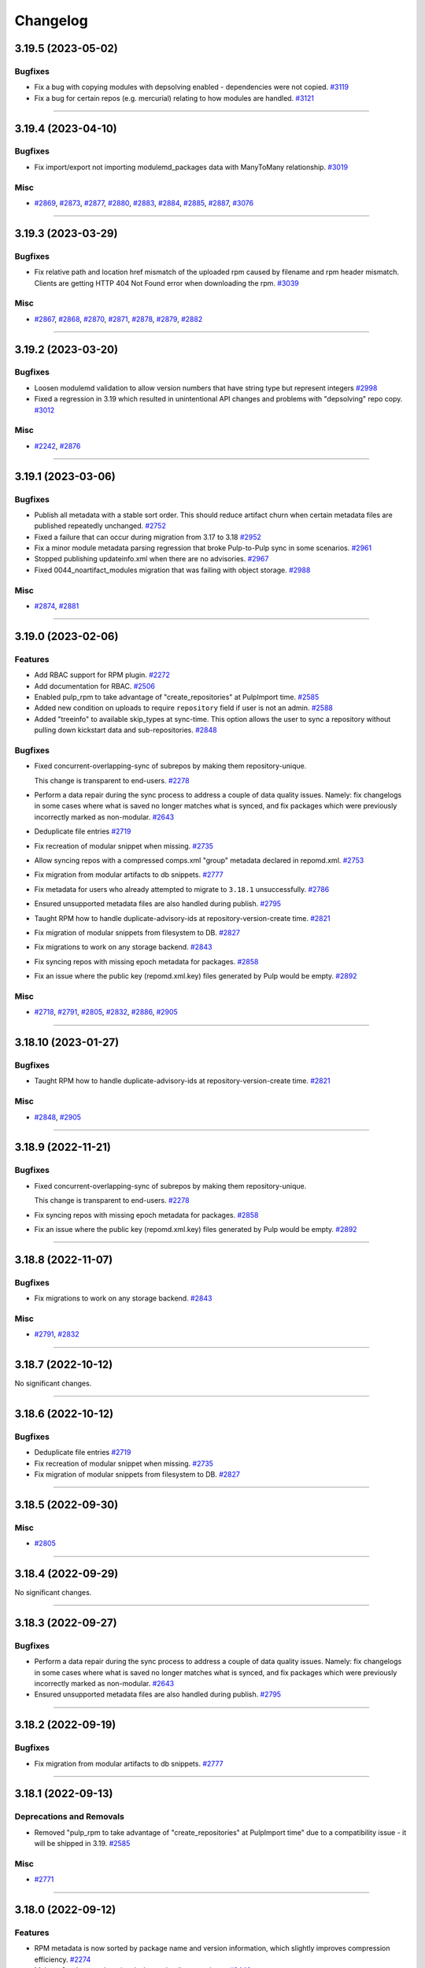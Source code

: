 =========
Changelog
=========

..
    You should *NOT* be adding new change log entries to this file, this
    file is managed by towncrier. You *may* edit previous change logs to
    fix problems like typo corrections or such.
    To add a new change log entry, please see
    https://docs.pulpproject.org/contributing/git.html#changelog-update

    WARNING: Don't drop the next directive!

.. towncrier release notes start

3.19.5 (2023-05-02)
===================


Bugfixes
--------

- Fix a bug with copying modules with depsolving enabled - dependencies were not copied.
  `#3119 <https://github.com/pulp/pulp_rpm/issues/3119>`__
- Fix a bug for certain repos (e.g. mercurial) relating to how modules are handled.
  `#3121 <https://github.com/pulp/pulp_rpm/issues/3121>`__


----


3.19.4 (2023-04-10)
===================


Bugfixes
--------

- Fix import/export not importing modulemd_packages data with ManyToMany relationship.
  `#3019 <https://github.com/pulp/pulp_rpm/issues/3019>`__


Misc
----

- `#2869 <https://github.com/pulp/pulp_rpm/issues/2869>`__, `#2873 <https://github.com/pulp/pulp_rpm/issues/2873>`__, `#2877 <https://github.com/pulp/pulp_rpm/issues/2877>`__, `#2880 <https://github.com/pulp/pulp_rpm/issues/2880>`__, `#2883 <https://github.com/pulp/pulp_rpm/issues/2883>`__, `#2884 <https://github.com/pulp/pulp_rpm/issues/2884>`__, `#2885 <https://github.com/pulp/pulp_rpm/issues/2885>`__, `#2887 <https://github.com/pulp/pulp_rpm/issues/2887>`__, `#3076 <https://github.com/pulp/pulp_rpm/issues/3076>`__


----


3.19.3 (2023-03-29)
===================


Bugfixes
--------

- Fix relative path and location href mismatch of the uploaded rpm caused by filename and rpm header mismatch. Clients are getting HTTP 404 Not Found error when downloading the rpm.
  `#3039 <https://github.com/pulp/pulp_rpm/issues/3039>`__


Misc
----

- `#2867 <https://github.com/pulp/pulp_rpm/issues/2867>`__, `#2868 <https://github.com/pulp/pulp_rpm/issues/2868>`__, `#2870 <https://github.com/pulp/pulp_rpm/issues/2870>`__, `#2871 <https://github.com/pulp/pulp_rpm/issues/2871>`__, `#2878 <https://github.com/pulp/pulp_rpm/issues/2878>`__, `#2879 <https://github.com/pulp/pulp_rpm/issues/2879>`__, `#2882 <https://github.com/pulp/pulp_rpm/issues/2882>`__


----


3.19.2 (2023-03-20)
===================


Bugfixes
--------

- Loosen modulemd validation to allow version numbers that have string type but represent integers
  `#2998 <https://github.com/pulp/pulp_rpm/issues/2998>`__
- Fixed a regression in 3.19 which resulted in unintentional API changes and problems with "depsolving" repo copy.
  `#3012 <https://github.com/pulp/pulp_rpm/issues/3012>`__


Misc
----

- `#2242 <https://github.com/pulp/pulp_rpm/issues/2242>`__, `#2876 <https://github.com/pulp/pulp_rpm/issues/2876>`__


----


3.19.1 (2023-03-06)
===================


Bugfixes
--------

- Publish all metadata with a stable sort order. This should reduce artifact churn when certain metadata files are published repeatedly unchanged.
  `#2752 <https://github.com/pulp/pulp_rpm/issues/2752>`__
- Fixed a failure that can occur during migration from 3.17 to 3.18
  `#2952 <https://github.com/pulp/pulp_rpm/issues/2952>`__
- Fix a minor module metadata parsing regression that broke Pulp-to-Pulp sync in some scenarios.
  `#2961 <https://github.com/pulp/pulp_rpm/issues/2961>`__
- Stopped publishing updateinfo.xml when there are no advisories.
  `#2967 <https://github.com/pulp/pulp_rpm/issues/2967>`__
- Fixed 0044_noartifact_modules migration that was failing with object storage.
  `#2988 <https://github.com/pulp/pulp_rpm/issues/2988>`__


Misc
----

- `#2874 <https://github.com/pulp/pulp_rpm/issues/2874>`__, `#2881 <https://github.com/pulp/pulp_rpm/issues/2881>`__


----


3.19.0 (2023-02-06)
===================


Features
--------

- Add RBAC support for RPM plugin.
  `#2272 <https://github.com/pulp/pulp_rpm/issues/2272>`__
- Add documentation for RBAC.
  `#2506 <https://github.com/pulp/pulp_rpm/issues/2506>`__
- Enabled pulp_rpm to take advantage of "create_repositories" at PulpImport time.
  `#2585 <https://github.com/pulp/pulp_rpm/issues/2585>`__
- Added new condition on uploads to require ``repository`` field if user is not an admin.
  `#2588 <https://github.com/pulp/pulp_rpm/issues/2588>`__
- Added "treeinfo" to available skip_types at sync-time. This option
  allows the user to sync a repository without pulling down
  kickstart data and sub-repositories.
  `#2848 <https://github.com/pulp/pulp_rpm/issues/2848>`__


Bugfixes
--------

- Fixed concurrent-overlapping-sync of subrepos by making them repository-unique.

  This change is transparent to end-users.
  `#2278 <https://github.com/pulp/pulp_rpm/issues/2278>`__
- Perform a data repair during the sync process to address a couple of data quality issues.  Namely: fix changelogs in some cases where what is saved no longer matches what is synced, and fix packages which were previously incorrectly marked as non-modular.
  `#2643 <https://github.com/pulp/pulp_rpm/issues/2643>`__
- Deduplicate file entries
  `#2719 <https://github.com/pulp/pulp_rpm/issues/2719>`__
- Fix recreation of modular snippet when missing.
  `#2735 <https://github.com/pulp/pulp_rpm/issues/2735>`__
- Allow syncing repos with a compressed comps.xml "group" metadata declared in repomd.xml.
  `#2753 <https://github.com/pulp/pulp_rpm/issues/2753>`__
- Fix migration from modular artifacts to db snippets.
  `#2777 <https://github.com/pulp/pulp_rpm/issues/2777>`__
- Fix metadata for users who already attempted to migrate to ``3.18.1`` unsuccessfully.
  `#2786 <https://github.com/pulp/pulp_rpm/issues/2786>`__
- Ensured unsupported metadata files are also handled during publish.
  `#2795 <https://github.com/pulp/pulp_rpm/issues/2795>`__
- Taught RPM how to handle duplicate-advisory-ids at repository-version-create time.
  `#2821 <https://github.com/pulp/pulp_rpm/issues/2821>`__
- Fix migration of modular snippets from filesystem to DB.
  `#2827 <https://github.com/pulp/pulp_rpm/issues/2827>`__
- Fix migrations to work on any storage backend.
  `#2843 <https://github.com/pulp/pulp_rpm/issues/2843>`__
- Fix syncing repos with missing epoch metadata for packages.
  `#2858 <https://github.com/pulp/pulp_rpm/issues/2858>`__
- Fix an issue where the public key (repomd.xml.key) files generated by Pulp would be empty.
  `#2892 <https://github.com/pulp/pulp_rpm/issues/2892>`__


Misc
----

- `#2718 <https://github.com/pulp/pulp_rpm/issues/2718>`__, `#2791 <https://github.com/pulp/pulp_rpm/issues/2791>`__, `#2805 <https://github.com/pulp/pulp_rpm/issues/2805>`__, `#2832 <https://github.com/pulp/pulp_rpm/issues/2832>`__, `#2886 <https://github.com/pulp/pulp_rpm/issues/2886>`__, `#2905 <https://github.com/pulp/pulp_rpm/issues/2905>`__


----


3.18.10 (2023-01-27)
====================


Bugfixes
--------

- Taught RPM how to handle duplicate-advisory-ids at repository-version-create time.
  `#2821 <https://github.com/pulp/pulp_rpm/issues/2821>`__


Misc
----

- `#2848 <https://github.com/pulp/pulp_rpm/issues/2848>`__, `#2905 <https://github.com/pulp/pulp_rpm/issues/2905>`__


----


3.18.9 (2022-11-21)
===================


Bugfixes
--------

- Fixed concurrent-overlapping-sync of subrepos by making them repository-unique.

  This change is transparent to end-users.
  `#2278 <https://github.com/pulp/pulp_rpm/issues/2278>`__
- Fix syncing repos with missing epoch metadata for packages.
  `#2858 <https://github.com/pulp/pulp_rpm/issues/2858>`__
- Fix an issue where the public key (repomd.xml.key) files generated by Pulp would be empty.
  `#2892 <https://github.com/pulp/pulp_rpm/issues/2892>`__


----


3.18.8 (2022-11-07)
===================


Bugfixes
--------

- Fix migrations to work on any storage backend.
  `#2843 <https://github.com/pulp/pulp_rpm/issues/2843>`__


Misc
----

- `#2791 <https://github.com/pulp/pulp_rpm/issues/2791>`__, `#2832 <https://github.com/pulp/pulp_rpm/issues/2832>`__


----


3.18.7 (2022-10-12)
===================


No significant changes.


----


3.18.6 (2022-10-12)
===================


Bugfixes
--------

- Deduplicate file entries
  `#2719 <https://github.com/pulp/pulp_rpm/issues/2719>`__
- Fix recreation of modular snippet when missing.
  `#2735 <https://github.com/pulp/pulp_rpm/issues/2735>`__
- Fix migration of modular snippets from filesystem to DB.
  `#2827 <https://github.com/pulp/pulp_rpm/issues/2827>`__


----


3.18.5 (2022-09-30)
===================


Misc
----

- `#2805 <https://github.com/pulp/pulp_rpm/issues/2805>`__


----


3.18.4 (2022-09-29)
===================


No significant changes.


----


3.18.3 (2022-09-27)
===================


Bugfixes
--------

- Perform a data repair during the sync process to address a couple of data quality issues.  Namely: fix changelogs in some cases where what is saved no longer matches what is synced, and fix packages which were previously incorrectly marked as non-modular.
  `#2643 <https://github.com/pulp/pulp_rpm/issues/2643>`__
- Ensured unsupported metadata files are also handled during publish.
  `#2795 <https://github.com/pulp/pulp_rpm/issues/2795>`__


----


3.18.2 (2022-09-19)
===================


Bugfixes
--------

- Fix migration from modular artifacts to db snippets.
  `#2777 <https://github.com/pulp/pulp_rpm/issues/2777>`__


----


3.18.1 (2022-09-13)
===================


Deprecations and Removals
-------------------------

- Removed "pulp_rpm to take advantage of "create_repositories" at PulpImport time" due to a compatibility issue - it will be shipped in 3.19.
  `#2585 <https://github.com/pulp/pulp_rpm/issues/2585>`__


Misc
----

- `#2771 <https://github.com/pulp/pulp_rpm/issues/2771>`__


----


3.18.0 (2022-09-12)
===================


Features
--------

- RPM metadata is now sorted by package name and version information, which slightly improves compression efficiency.
  `#2274 <https://github.com/pulp/pulp_rpm/issues/2274>`__
- Make ``relative_path`` optional when uploading a package.
  `#2440 <https://github.com/pulp/pulp_rpm/issues/2440>`__
- Shows modulemd profiles and description to user.
  `#2456 <https://github.com/pulp/pulp_rpm/issues/2456>`__
- Support Modulemd obsoletes.
  `#2570 <https://github.com/pulp/pulp_rpm/issues/2570>`__
- Enabled pulp_rpm to take advantage of "create_repositories" at PulpImport time.
  `#2585 <https://github.com/pulp/pulp_rpm/issues/2585>`__
- Keep modular metadata in database as a string instead of saving them to the disk.
  `#2621 <https://github.com/pulp/pulp_rpm/issues/2621>`__


Bugfixes
--------

- Fixed treeinfo processing to handle some very old treeinfo formats.
  `#2243 <https://github.com/pulp/pulp_rpm/issues/2243>`__
- Update installation dependencies.
  `#2289 <https://github.com/pulp/pulp_rpm/issues/2289>`__
- The use of `skip_types` while performing a sync under the `mirror_complete` sync policy is now disallowed. Previously it would be silently ignored instead.
  `#2293 <https://github.com/pulp/pulp_rpm/issues/2293>`__
- Substantial improvements to the memory consumption of syncs, with a modest improvement in time required to sync.
  `#2296 <https://github.com/pulp/pulp_rpm/issues/2296>`__
- Improved error reporting in one scenario where it could be highly confusing.
  `#2395 <https://github.com/pulp/pulp_rpm/issues/2395>`__
- Added an exception for a case where repository metadata is incorrect in such a way that it should not be "mirrored", and a warning in other cases. If these warnings / errors are encountered, the party which manages the repo should be contacted. If it is a public repo, an issue can be filed in our tracker, and we will follow up with that party following confirmation of the issue.
  `#2398 <https://github.com/pulp/pulp_rpm/issues/2398>`__
- Made sure that Pulp doesn't publish repos with duplicate NEVRA in some edge case scenarios.
  `#2407 <https://github.com/pulp/pulp_rpm/issues/2407>`__
- Taught advisory-conflict-resolution to handle just-EVR-differences in incoming advisory's
  package-list. This solves the case of repositories that update advisories to always have
  the newest versions of RPMs (looking at you, EPEL...).
  `#2422 <https://github.com/pulp/pulp_rpm/issues/2422>`__
- Fix ULN remote `username` and `password` fields which ought to have been write-only and hidden.
  `#2428 <https://github.com/pulp/pulp_rpm/issues/2428>`__
- Fix the behavior of `gpgcheck` and `repo_gpgcheck` options when specified on the repository.
  `#2430 <https://github.com/pulp/pulp_rpm/issues/2430>`__
- Fixed an issue that could cause orphan cleanup to fail for certain repos.
  `#2459 <https://github.com/pulp/pulp_rpm/issues/2459>`__
- Fix an issue where package requirements containing an ampersand character in the name might have their data parsed incorrectly, and added a data repair script (`pulpcore-manager rpm-datarepair 2460`).
  `#2460 <https://github.com/pulp/pulp_rpm/issues/2460>`__
- Changed the naming of the `trim_rpm_changelogs` management command to `rpm-trim-changelogs` to better match with other command names.
  `#2470 <https://github.com/pulp/pulp_rpm/issues/2470>`__
- Fixed instances of /tmp/ being used instead of the worker's working directory.
  `#2475 <https://github.com/pulp/pulp_rpm/issues/2475>`__
- Using `retain_package_versions` (with the required "additive" `sync_policy`) will now avoid downloading the older packages when synced with download_policy "on_demand", resulting in much faster and more efficient syncs.
  `#2479 <https://github.com/pulp/pulp_rpm/issues/2479>`__
- Converted RepoMetadataFile.data_type to TextField in order to drop the max_length restriction.
  `#2501 <https://github.com/pulp/pulp_rpm/issues/2501>`__
- Fixes ACS to not require ``name`` in bindings.
  `#2504 <https://github.com/pulp/pulp_rpm/issues/2504>`__
- Fix ACS to update last refreshed time.
  `#2505 <https://github.com/pulp/pulp_rpm/issues/2505>`__
- Fixed unix timestamps not being parsed correctly for issued and updated dates.
  `#2528 <https://github.com/pulp/pulp_rpm/issues/2528>`__
- Fix a small FD leak during complete mirror syncs
  `#2624 <https://github.com/pulp/pulp_rpm/issues/2624>`__
- Fix import/export of Alma linux repositories.
  `#2648 <https://github.com/pulp/pulp_rpm/issues/2648>`__
- Improved error message for Alternate Content Source refresh when it has insufficient permissions.
  `#2667 <https://github.com/pulp/pulp_rpm/issues/2667>`__
- Don't raise a fatal error when encountering mostly valid metadata that contains data we don't expect, or data in the wrong places, in situations where it doesn't really matter.
  `#2686 <https://github.com/pulp/pulp_rpm/issues/2686>`__
- Allow syncing repositories with duplicate NEVRA in mirror_complete mode, but make sure syncing those packages are skipped.
  `#2691 <https://github.com/pulp/pulp_rpm/issues/2691>`__
- Do not optimize sync if retain-package-versions was set/changed
  `#2704 <https://github.com/pulp/pulp_rpm/issues/2704>`__
- Fixed a bug were some SLES repos were publishing metadata with missing drpms.
  `#2705 <https://github.com/pulp/pulp_rpm/issues/2705>`__
- Fixed orphan cleanup error in case Addon(Variant) were pointing to same subrepo.
  `#2733 <https://github.com/pulp/pulp_rpm/issues/2733>`__


Improved Documentation
----------------------

- Added documentation steps to remove content.
  `#2303 <https://github.com/pulp/pulp_rpm/issues/2303>`__


Deprecations and Removals
-------------------------

- sqlite metadata support is being deprecated. See `this discourse thread <https://discourse.pulpproject.org/t/planning-to-remove-a-feature-from-the-rpm-plugin-sqlite-metadata/418>`_ for additional details, or to advocate for the continued support of the feature.
  `#2457 <https://github.com/pulp/pulp_rpm/issues/2457>`__


Misc
----

- `#2245 <https://github.com/pulp/pulp_rpm/issues/2245>`__, `#2276 <https://github.com/pulp/pulp_rpm/issues/2276>`__, `#2302 <https://github.com/pulp/pulp_rpm/issues/2302>`__, `#2560 <https://github.com/pulp/pulp_rpm/issues/2560>`__, `#2565 <https://github.com/pulp/pulp_rpm/issues/2565>`__, `#2599 <https://github.com/pulp/pulp_rpm/issues/2599>`__, `#2620 <https://github.com/pulp/pulp_rpm/issues/2620>`__


----


3.17.15 (2022-11-21)
====================


Bugfixes
--------

- Fix syncing repos with missing epoch metadata for packages.
  `#2858 <https://github.com/pulp/pulp_rpm/issues/2858>`__
- Fix an issue where the public key (repomd.xml.key) files generated by Pulp would be empty.
  `#2892 <https://github.com/pulp/pulp_rpm/issues/2892>`__


----


3.17.14 (2022-10-19)
====================


Bugfixes
--------

- Deduplicate file entries
  `#2719 <https://github.com/pulp/pulp_rpm/issues/2719>`__


Misc
----

- `#2791 <https://github.com/pulp/pulp_rpm/issues/2791>`__, `#2832 <https://github.com/pulp/pulp_rpm/issues/2832>`__


----


3.17.13 (2022-09-27)
====================


Bugfixes
--------

- Perform a data repair during the sync process to address a couple of data quality issues.  Namely: fix changelogs in some cases where what is saved no longer matches what is synced, and fix packages which were previously incorrectly marked as non-modular.
  `#2643 <https://github.com/pulp/pulp_rpm/issues/2643>`__
- Fix import/export of Alma linux repositories.
  `#2648 <https://github.com/pulp/pulp_rpm/issues/2648>`__
- Do not optimize sync if retain-package-versions was set/changed
  `#2704 <https://github.com/pulp/pulp_rpm/issues/2704>`__
- Fixed a bug were some SLES repos were publishing metadata with missing drpms.
  `#2705 <https://github.com/pulp/pulp_rpm/issues/2705>`__
- Fixed orphan cleanup error in case Addon(Variant) were pointing to same subrepo.
  `#2733 <https://github.com/pulp/pulp_rpm/issues/2733>`__
- Ensured unsupported metadata files are also handled during publish.
  `#2795 <https://github.com/pulp/pulp_rpm/issues/2795>`__


Misc
----

- `#2620 <https://github.com/pulp/pulp_rpm/issues/2620>`__


----


3.17.12 (2022-08-16)
====================


No significant changes.


----


3.17.11 (2022-08-15)
====================


No significant changes.


----


3.17.10 (2022-08-08)
====================


Bugfixes
--------

- Made sure that Pulp doesn't publish repos with duplicate NEVRA in some edge case scenarios.
  `#2407 <https://github.com/pulp/pulp_rpm/issues/2407>`__
- Allow syncing repositories with duplicate NEVRA in mirror_complete mode, but make sure syncing those packages are skipped.
  `#2691 <https://github.com/pulp/pulp_rpm/issues/2691>`__


----


3.17.9 (2022-08-03)
===================


Bugfixes
--------

- Don't raise a fatal error when encountering mostly valid metadata that contains data we don't expect, or data in the wrong places, in situations where it doesn't really matter.
  `#2686 <https://github.com/pulp/pulp_rpm/issues/2686>`__


----


3.17.8 (2022-08-01)
===================


Bugfixes
--------

- Improved error reporting in one scenario where it could be highly confusing.
  `#2395 <https://github.com/pulp/pulp_rpm/issues/2395>`__
- Fix package temporary upload path.
  `#2403 <https://github.com/pulp/pulp_rpm/issues/2403>`__
- Using `retain_package_versions` (with the required "additive" `sync_policy`) will now avoid downloading the older packages when synced with download_policy "on_demand", resulting in much faster and more efficient syncs.
  `#2479 <https://github.com/pulp/pulp_rpm/issues/2479>`__
- Improved error message for Alternate Content Source refresh when it has insufficient permissions.
  `#2667 <https://github.com/pulp/pulp_rpm/issues/2667>`__


Misc
----

- `#2565 <https://github.com/pulp/pulp_rpm/issues/2565>`__


----


3.17.7 (2022-07-05)
===================


Bugfixes
--------

- Fixed an issue that could cause orphan cleanup to fail for certain repos.
  `#2459 <https://github.com/pulp/pulp_rpm/issues/2459>`__
- Fixed unix timestamps not being parsed correctly for issued and updated dates.
  `#2528 <https://github.com/pulp/pulp_rpm/issues/2528>`__
- Fix a small FD leak during complete mirror syncs
  `#2624 <https://github.com/pulp/pulp_rpm/issues/2624>`__


Misc
----

- `#2276 <https://github.com/pulp/pulp_rpm/issues/2276>`__


----


3.17.6 (2022-06-21)
===================


Features
--------

- RPM metadata is now sorted by package name and version information, which slightly improves compression efficiency.
  `#2274 <https://github.com/pulp/pulp_rpm/issues/2274>`__


Bugfixes
--------

- Fixed treeinfo processing to handle some very old treeinfo formats.
  `#2243 <https://github.com/pulp/pulp_rpm/issues/2243>`__


----


3.17.5 (2022-04-12)
===================


Bugfixes
--------

- Substantial improvements to the memory consumption of syncs, with a modest improvement in time required to sync.
  `#2296 <https://github.com/pulp/pulp_rpm/issues/2296>`__
- Taught advisory-conflict-resolution to handle just-EVR-differences in incoming advisory's
  package-list. This solves the case of repositories that update advisories to always have
  the newest versions of RPMs (looking at you, EPEL...).
  `#2422 <https://github.com/pulp/pulp_rpm/issues/2422>`__
- Fix ULN remote `username` and `password` fields which ought to have been write-only and hidden.
  `#2428 <https://github.com/pulp/pulp_rpm/issues/2428>`__
- Fix the behavior of `gpgcheck` and `repo_gpgcheck` options when specified on the repository.
  `#2430 <https://github.com/pulp/pulp_rpm/issues/2430>`__
- Fix an issue where package requirements containing an ampersand character in the name might have their data parsed incorrectly, and added a data repair script (`pulpcore-manager rpm-datarepair 2460`).
  `#2460 <https://github.com/pulp/pulp_rpm/issues/2460>`__
- Fixed instances of /tmp/ being used instead of the worker's working directory.
  `#2475 <https://github.com/pulp/pulp_rpm/issues/2475>`__
- Changed the naming of the `trim_rpm_changelogs` management command to `rpm-trim-changelogs` to better match with other command names.
  `#2488 <https://github.com/pulp/pulp_rpm/issues/2488>`__


----


3.17.4 (2022-02-24)
===================


Bugfixes
--------

- Added an exception for a case where repository metadata is incorrect in such a way that it should not be "mirrored", and a warning in other cases. If these warnings / errors are encountered, the party which manages the repo should be contacted. If it is a public repo, an issue can be filed in our tracker, and we will follow up with that party following confirmation of the issue.
  `#2398 <https://github.com/pulp/pulp_rpm/issues/2398>`_


----


3.17.3 (2022-01-29)
===================


Bugfixes
--------

- Fixed a `Directory not empty` error during publication creation. Usually observed on NFS and during pulp-2to3-migration but any publication creation can be affected.
  `#2379 <https://github.com/pulp/pulp_rpm/issues/2379>`_


----


3.17.2 (2022-01-22)
===================


Features
--------

- Added a debug option for greater visibility into dependency solving.
  `#2343 <https://github.com/pulp/pulp_rpm/issues/2343>`_


Bugfixes
--------

- Fixed an edge case with the changelog limit.
  `#2363 <https://github.com/pulp/pulp_rpm/issues/2363>`_
- Fixed downloading from addon repositories provided as a part of a distribution/kickstart tree.
  `#2373 <https://github.com/pulp/pulp_rpm/issues/2373>`_


Misc
----

- `#2361 <https://github.com/pulp/pulp_rpm/issues/2361>`_


----


3.17.1 (2022-01-18)
===================


Bugfixes
--------

- Fixed a migration to be able to upgrade to pulp_rpm 3.17.
  `#2356 <https://github.com/pulp/pulp_rpm/issues/2356>`_


----


3.17.0 (2022-01-17)
===================


Features
--------

- Added API to allow uploading of a comps.xml file.
  `#2313 <https://github.com/pulp/pulp_rpm/issues/2313>`_
- Added a per-package changelog entry limit with a default value of 10, which is controlled by a setting named `KEEP_CHANGELOG_LIMIT`. This only impacts the output of `dnf changelog $package` - it is always possible to get the full list of changelogs using `rpm -qa --changelog $package` if the package is installed on the system. This limit can yield very substantial savings time and resources for some repositories.
  `#2332 <https://github.com/pulp/pulp_rpm/issues/2332>`_
- Added support for Alternate Content Sources.
  `#2340 <https://github.com/pulp/pulp_rpm/issues/2340>`_


Bugfixes
--------

- Fixed distribution tree sync for repositories with partial .treeinfo (e.g. most of CentOS 8 repositories).
  `#2305 <https://github.com/pulp/pulp_rpm/issues/2305>`_
- Fixed a regression dealing with downloads of filenames containing special characters.
  Specifically, synching Amazon linux repositories with RPMs like uuid-c++.
  `#2315 <https://github.com/pulp/pulp_rpm/issues/2315>`_
- Fixed a bug that could result in incomplete repo metadata when "mirror_complete" sync policy is combined with the "optimize" option.
  `#2316 <https://github.com/pulp/pulp_rpm/issues/2316>`_
- Ensured that RPM plugin uses only a worker working directory and not /tmp which could have caused the out-of-disc-space issue since it's not expected that Pulp uses /tmp.
  `#2317 <https://github.com/pulp/pulp_rpm/issues/2317>`_
- In case that only a subtree is synced, it can happen that the PRIMARY_REPO key does not exists in repo_sync_results and the sync failed with accessing a not existing key at the end.
  `#2318 <https://github.com/pulp/pulp_rpm/issues/2318>`_
- Fixed sync of repositories using 'sha' as an alias for the sha1 checksum-type.
  `#2319 <https://github.com/pulp/pulp_rpm/issues/2319>`_
- Fixed `FileNotFoundError` during sync and Pulp 2 to Pulp 3 migration when a custom repo metadata has its checksum as a filename.
  `#2321 <https://github.com/pulp/pulp_rpm/issues/2321>`_
- Fix HTTP-proxy support for ULN-remotes
  `#2322 <https://github.com/pulp/pulp_rpm/issues/2322>`_
- Fixed file descriptor leak during repo metadata publish.
  `#2331 <https://github.com/pulp/pulp_rpm/issues/2331>`_


Improved Documentation
----------------------

- Expanded the documentation to include examples using pulp-cli.
  `#2314 <https://github.com/pulp/pulp_rpm/issues/2314>`_


Misc
----

- `#2320 <https://github.com/pulp/pulp_rpm/issues/2320>`_, `#2323 <https://github.com/pulp/pulp_rpm/issues/2323>`_


----

3.16.2 (2021-12-22)
===================


Bugfixes
--------

- Fixed sync of repositories using 'sha' as an alias for the sha1 checksum-type.
  (backported from #9580)
  `#9624 <https://pulp.plan.io/issues/9624>`_
- In case that only a subtree is synced, it can happen that the PRIMARY_REPO key does not exists in repo_sync_results and the sync failed with accessing a not existing key at the end.
  (backported from #9565)
  `#9628 <https://pulp.plan.io/issues/9628>`_
- Ensured that RPM plugin uses only a worker working directory and not /tmp which could have caused the out-of-disc-space issue since it's not expected that Pulp uses /tmp.
  (backported from #9551)
  `#9629 <https://pulp.plan.io/issues/9629>`_
- Fixed `FileNotFoundError` during sync and Pulp 2 to Pulp 3 migration when a custom repo metadata has its checksum as a filename.
  (backported from #9636)
  `#9650 <https://pulp.plan.io/issues/9650>`_
- Fix HTTP-proxy support for ULN-remotes
  (backported from #9647)
  `#9653 <https://pulp.plan.io/issues/9653>`_


Misc
----

- `#9626 <https://pulp.plan.io/issues/9626>`_


----


3.16.1 (2021-10-27)
===================


Bugfixes
--------

- Fixed a bug that could result in incomplete repo metadata when "mirror_complete" sync policy is combined with the "optimize" option.
  (backported from #9535)
  `#9536 <https://pulp.plan.io/issues/9536>`_
- Fixed a regression dealing with downloads of filenames containing special characters.
  Specifically, synching Amazon linux repositories with RPMs like uuid-c++.
  (backported from #9529)
  `#9537 <https://pulp.plan.io/issues/9537>`_


----


3.16.0 (2021-10-20)
===================


Features
--------

- Added a `sync_policy` parameter to the `/sync/` endpoint which will replace the `mirror` parameter and provides additional options and flexibility about how the sync should be carried out. The `mirror` parameter is now deprecated but for backwards compatibility it will remain present.
  `#9316 <https://pulp.plan.io/issues/9316>`_
- Make sync optimization less sensitive to remote changes which wouldn't have any impact on the sync outcomes, and fix some situations where the sync should not be skipped.
  `#9398 <https://pulp.plan.io/issues/9398>`_


Bugfixes
--------

- Fixed metadata generation after changing ALLOWED_CONTENT_CHECKSUMS.
  `#8571 <https://pulp.plan.io/issues/8571>`_
- For certain repos which use a rare feature of RPM metadata, "mirroring" would lead to a surprising / suboptimal result for most Pulp users. We now reject syncing these repos with mirroring enabled.
  `#9303 <https://pulp.plan.io/issues/9303>`_
- Fix an error that could occur when performing a non-mirror sync while using the `skip_types` option.
  `#9308 <https://pulp.plan.io/issues/9308>`_
- For certain repos which use a rare feature of RPM metadata, "mirroring" would lead to a broken repo. We now reject syncing these repos with mirroring enabled.
  `#9328 <https://pulp.plan.io/issues/9328>`_
- Fixes a regression in support for syncing from mirrorlists.
  `#9329 <https://pulp.plan.io/issues/9329>`_
- Fix an edge case where the repo gpg key URL would be calculated incorrectly if CONTENT_PREFIX was set to "/".
  `#9350 <https://pulp.plan.io/issues/9350>`_
- Vastly improved copy-with-depsolving performance.
  `#9387 <https://pulp.plan.io/issues/9387>`_
- For certain repos which use Delta RPMs (which Pulp 3 does not and will not support) we now reject syncing these repos with mirroring enabled to avoid confusing clients with unusable Delta metadata.
  `#9407 <https://pulp.plan.io/issues/9407>`_
- Generated .repo file now includes the "name" field.
  `#9438 <https://pulp.plan.io/issues/9438>`_
- Use checksum type of a package for publication if it's not configured.
  `#9448 <https://pulp.plan.io/issues/9448>`_
- Restored the functionality of specifying basic-auth parameters in a remote's URL.

  NOTE: it's much better to specify username/pwd explcitly on the Remote, rather
  than relying on embedding them in the URL. This fix will probably be deprecated in
  the future.
  `#9464 <https://pulp.plan.io/issues/9464>`_
- Fixed an issue where some repositories were unnecessarily prevented from using mirror-mode sync.
  `#9486 <https://pulp.plan.io/issues/9486>`_
- Disallowed adding simultaneously multiple advisories with the same id to a repo.
  Resolved the case when two or more advisories were already in a repo version.
  `#9503 <https://pulp.plan.io/issues/9503>`_


Improved Documentation
----------------------

- Added a note about scheduling tasks.
  `#9147 <https://pulp.plan.io/issues/9147>`_


Misc
----

- `#9135 <https://pulp.plan.io/issues/9135>`_, `#9189 <https://pulp.plan.io/issues/9189>`_, `#9402 <https://pulp.plan.io/issues/9402>`_, `#9467 <https://pulp.plan.io/issues/9467>`_


----


3.15.0 (2021-08-27)
===================


Features
--------

- Enable reclaim disk space for packages. This feature is available with pulpcore 3.15+.
  `#9176 <https://pulp.plan.io/issues/9176>`_


Bugfixes
--------

- Taught pulp_rpm to be more lenient in the face of non-standard repos.
  `#7208 <https://pulp.plan.io/issues/7208>`_
- Fixed multiple bugs in distribution tree metadata generation regarding "variant" and "variants" metadata.
  `#8622 <https://pulp.plan.io/issues/8622>`_
- Fixed Pulp 3 to Pulp 2 sync for the package groups with empty packagelist, e.g. RHEL8 Appstream repository.
  `#8713 <https://pulp.plan.io/issues/8713>`_
- Taught downloader to be handle rpms with special characters in ways Amazon likes.
  `#8875 <https://pulp.plan.io/issues/8875>`_
- Fixed some errors that can occur on occasions when identical content is being synced from multiple sources at once.
  `#9029 <https://pulp.plan.io/issues/9029>`_
- Comply with orphan clean up changes introduced in pulpcore 3.15
  `#9151 <https://pulp.plan.io/issues/9151>`_
- Unpublished content is no longer available for consumption.
  `#9223 <https://pulp.plan.io/issues/9223>`_
- Fixed an issue where mirror-mode syncs would not provide all of the files described in the .treeinfo metadata.
  `#9230 <https://pulp.plan.io/issues/9230>`_
- Taught copy-depsolving to behave better in a multiarch environment.
  `#9238 <https://pulp.plan.io/issues/9238>`_
- Fixed bug where sync tasks would open a lot of DB connections.
  `#9253 <https://pulp.plan.io/issues/9253>`_
- Improved the parallelism of copy operations.
  `#9255 <https://pulp.plan.io/issues/9255>`_
- Taught copy/ API to only do depsolving once when asked for.
  `#9287 <https://pulp.plan.io/issues/9287>`_


Deprecations and Removals
-------------------------

- Dropped support for Python 3.6 and 3.7. pulp_rpm now supports Python 3.8+.
  `#9033 <https://pulp.plan.io/issues/9033>`_


Misc
----

- `#8494 <https://pulp.plan.io/issues/8494>`_, `#9279 <https://pulp.plan.io/issues/9279>`_


----


3.14.20 (2022-08-08)
====================


Bugfixes
--------

- Made sure that Pulp doesn't publish repos with duplicate NEVRA in some edge case scenarios.
  `#2407 <https://github.com/pulp/pulp_rpm/issues/2407>`__
- Allow syncing repositories with duplicate NEVRA in mirror_complete mode, but make sure syncing those packages are skipped.
  `#2691 <https://github.com/pulp/pulp_rpm/issues/2691>`__


----


3.14.19 (2022-08-04)
====================


Bugfixes
--------

- Using `retain_package_versions` (with the required "additive" `sync_policy`) will now avoid downloading the older packages when synced with download_policy "on_demand", resulting in much faster and more efficient syncs.
  `#2479 <https://github.com/pulp/pulp_rpm/issues/2479>`__


Misc
----

- `#2565 <https://github.com/pulp/pulp_rpm/issues/2565>`__


----


3.14.18 (2022-08-03)
====================


Bugfixes
--------

- Don't raise a fatal error when encountering mostly valid metadata that contains data we don't expect, or data in the wrong places, in situations where it doesn't really matter.
  `#2686 <https://github.com/pulp/pulp_rpm/issues/2686>`__


----


3.14.17 (2022-08-02)
====================


Bugfixes
--------

- Substantial improvements to the memory consumption of syncs, with a modest improvement in time required to sync.
  `#2296 <https://github.com/pulp/pulp_rpm/issues/2296>`__
- Improved error reporting in one scenario where it could be highly confusing.
  `#2395 <https://github.com/pulp/pulp_rpm/issues/2395>`__


Misc
----

- `#2274 <https://github.com/pulp/pulp_rpm/issues/2274>`__


----


3.14.16 (2022-07-08)
====================


Bugfixes
--------

- Fixed an issue that could cause orphan cleanup to fail for certain repos.
  `#2459 <https://github.com/pulp/pulp_rpm/issues/2459>`__
- Fix a small FD leak during complete mirror syncs
  `#2624 <https://github.com/pulp/pulp_rpm/issues/2624>`__


Misc
----

- `#2276 <https://github.com/pulp/pulp_rpm/issues/2276>`__


----


3.14.15 (2022-04-12)
====================


Bugfixes
--------

- Fix an issue where package requirements containing an ampersand character in the name might have their data parsed incorrectly, and added a data repair script (`pulpcore-manager rpm-datarepair 2460`).
  `#2460 <https://github.com/pulp/pulp_rpm/issues/2460>`__
- Fixed instances of /tmp/ being used instead of the worker's working directory.
  `#2475 <https://github.com/pulp/pulp_rpm/issues/2475>`__


----


3.14.14 (2022-03-25)
====================


Bugfixes
--------

- Taught advisory-conflict-resolution to handle just-EVR-differences in incoming advisory's
  package-list. This solves the case of repositories that update advisories to always have
  the newest versions of RPMs (looking at you, EPEL...).
  `#2422 <https://github.com/pulp/pulp_rpm/issues/2422>`_
- Fix the behavior of `gpgcheck` and `repo_gpgcheck` options when specified on the repository.
  `#2430 <https://github.com/pulp/pulp_rpm/issues/2430>`_


----


3.14.13 (2022-03-08)
====================


Bugfixes
--------

- Added an exception for a case where repository metadata is incorrect in such a way that it should not be "mirrored", and a warning in other cases. If these warnings / errors are encountered, the party which manages the repo should be contacted. If it is a public repo, an issue can be filed in our tracker, and we will follow up with that party following confirmation of the issue.
  `#2398 <https://github.com/pulp/pulp_rpm/issues/2398>`_


----


3.14.12 (2022-01-29)
====================


Bugfixes
--------

- Fixed a `Directory not empty` error during publication creation. Usually observed on NFS and during pulp-2to3-migration but any publication creation can be affected.
  `#2379 <https://github.com/pulp/pulp_rpm/issues/2379>`_


----


3.14.11 (2022-01-22)
====================


Bugfixes
--------

- Fixed an edge case with the changelog limit.
  `#2363 <https://github.com/pulp/pulp_rpm/issues/2363>`_
- Fixed downloading from addon repositories provided as a part of a distribution/kickstart tree.
  `#2373 <https://github.com/pulp/pulp_rpm/issues/2373>`_


----


3.14.10 (2022-01-17)
====================


Bugfixes
--------

- Fixed distribution tree sync for repositories with partial .treeinfo (e.g. most of CentOS 8 repositories).
  `#2327 <https://github.com/pulp/pulp_rpm/issues/2327>`_
- Fixed file descriptor leak during repo metadata publish.
  (backported from #2331)
  `#2347 <https://github.com/pulp/pulp_rpm/issues/2347>`_
- Added a per-package changelog entry limit with a default value of 10, which is controlled by a setting named `KEEP_CHANGELOG_LIMIT`. This only impacts the output of `dnf changelog $package` - it is always possible to get the full list of changelogs using `rpm -qa --changelog $package` if the package is installed on the system. This limit can yield very substantial savings time and resources for some repositories.
  (backported from #2332)
  `#2348 <https://github.com/pulp/pulp_rpm/issues/2348>`_


----

3.14.9 (2021-12-21)
===================

Bugfixes
--------

- Added a `sync_policy` parameter to the `/sync/` endpoint which will replace the `mirror` parameter and provides options for how the sync should be carried out. The `mirror` parameter is deprecated but will retain its current function.
  (backported from #9316)
  `#9620 <https://pulp.plan.io/issues/9620>`_
- Fixed sync of repositories using 'sha' as an alias for the sha1 checksum-type.
  (backported from #9580)
  `#9625 <https://pulp.plan.io/issues/9625>`_
- Ensured that RPM plugin uses only a worker working directory and not /tmp which could have caused the out-of-disc-space issue since it's not expected that Pulp uses /tmp.
  (backported from #9551)
  `#9630 <https://pulp.plan.io/issues/9630>`_
- Fixed `FileNotFoundError` during sync and Pulp 2 to Pulp 3 migration when a custom repo metadata has its checksum as a filename.
  (backported from #9636)
  `#9649 <https://pulp.plan.io/issues/9649>`_
- Fix HTTP-proxy support for ULN-remotes
  (backported from #9647)
  `#9652 <https://pulp.plan.io/issues/9652>`_

Misc
----

- `#9626 <https://pulp.plan.io/issues/9626>`_


----


3.14.8 (2021-10-27)
===================


Bugfixes
--------

- Fixed a regression dealing with downloads of filenames containing special characters.
  Specifically, synching Amazon linux repositories with RPMs like uuid-c++.
  (backported from #9529)
  `#9541 <https://pulp.plan.io/issues/9541>`_


----


3.14.7 (2021-10-18)
===================


Bugfixes
--------

- Disallowed adding simultaneously multiple advisories with the same id to a repo.
  Resolved the case when two or more advisories were already in a repo version.
  (backported from #9503)
  `#9519 <https://pulp.plan.io/issues/9519>`_


----


3.14.6 (2021-10-05)
===================


Bugfixes
--------

- Fixed an issue where some repositories were unnecessarily prevented from using mirror-mode sync.
  (backported from #9486)
  `#9487 <https://pulp.plan.io/issues/9487>`_


----


3.14.5 (2021-09-29)
===================


Bugfixes
--------

- Generated .repo file now includes the "name" field.
  (backported from #9438)
  `#9439 <https://pulp.plan.io/issues/9439>`_
- Use checksum type of a package for publication if it's not configured.

  (backported from #9448)
  `#9449 <https://pulp.plan.io/issues/9449>`_
- Restored the functionality of specifying basic-auth parameters in a remote's URL.

  NOTE: it's much better to specify username/pwd explcitly on the Remote, rather
  than relying on embedding them in the URL. This fix will probably be deprecated in
  the future.
  (backported from #9464)
  `#9472 <https://pulp.plan.io/issues/9472>`_


Misc
----

- `#9437 <https://pulp.plan.io/issues/9437>`_


----


3.14.4 (2021-09-22)
===================


Bugfixes
--------

- Fixed metadata generation after changing ALLOWED_CONTENT_CHECKSUMS.
  (backported from #8571)
  `#9332 <https://pulp.plan.io/issues/9332>`_
- Vastly improved copy-with-depsolving performance.
  (backported from #9387)
  `#9388 <https://pulp.plan.io/issues/9388>`_
- For certain repos which use a rare feature of RPM metadata, "mirroring" would lead to a broken repo. We now reject syncing these repos with mirroring enabled.
  (backported from #9328)
  `#9392 <https://pulp.plan.io/issues/9392>`_
- Fixes a regression in support for syncing from mirrorlists.
  (backported from #9329)
  `#9394 <https://pulp.plan.io/issues/9394>`_
- For certain repos which use Delta RPMs (which Pulp 3 does not and will not support) we now reject syncing these repos with mirroring enabled to avoid confusing clients with unusable Delta metadata.
  (backported from #9407)
  `#9408 <https://pulp.plan.io/issues/9408>`_
- Fix an edge case where the repo gpg key URL would be calculated incorrectly if CONTENT_PREFIX was set to "/".
  (backported from #9350)
  `#9429 <https://pulp.plan.io/issues/9429>`_

----


3.14.3 (2021-08-31)
===================


Bugfixes
--------

- Taught copy-depsolving to behave better in a multiarch environment.
  (backported from #9238)
  `#9293 <https://pulp.plan.io/issues/9293>`_
- Taught copy/ API to only do depsolving once when asked for.
  (backported from #9287)
  `#9298 <https://pulp.plan.io/issues/9298>`_
- Fix an error that could occur when performing a non-mirror sync while using the `skip_types` option.
  (backported from #9308)
  `#9312 <https://pulp.plan.io/issues/9312>`_
- For certain repos which use a rare feature of RPM metadata, "mirroring" would lead to a surprising / suboptimal result for most Pulp users. We now reject syncing these repos with mirroring enabled.
  (backported from #9303)
  `#9315 <https://pulp.plan.io/issues/9315>`_


Misc
----

- `#9318 <https://pulp.plan.io/issues/9318>`_

----


3.14.2 (2021-08-24)
===================


Bugfixes
--------

- Fixed some errors that can occur on occasions when identical content is being synced from multiple sources at once.
  (backported from #9029)
  `#9267 <https://pulp.plan.io/issues/9267>`_
- Fixed an issue where mirror-mode syncs would not provide all of the files described in the .treeinfo metadata.
  (backported from #9230)
  `#9270 <https://pulp.plan.io/issues/9270>`_


Misc
----

- `#9281 <https://pulp.plan.io/issues/9281>`_


----


3.14.1 (2021-08-11)
===================


Bugfixes
--------

- Taught pulp_rpm to be more lenient in the face of non-standard repos.
  (backported from #7208)
  `#9192 <https://pulp.plan.io/issues/9192>`_
- Fixed Pulp 3 to Pulp 2 sync for the package groups with empty packagelist, e.g. RHEL8 Appstream repository.
  (backported from #8713)
  `#9193 <https://pulp.plan.io/issues/9193>`_
- Taught downloader to be handle rpms with special characters in ways Amazon likes.
  (backported from #8875)
  `#9198 <https://pulp.plan.io/issues/9198>`_
- Fixed multiple bugs in distribution tree metadata generation regarding "variant" and "variants" metadata.
  (backported from #8622)
  `#9218 <https://pulp.plan.io/issues/9218>`_
- Unpublished content is no longer available for consumption.
  (backported from #9223)
  `#9226 <https://pulp.plan.io/issues/9226>`_


----


3.14.0 (2021-07-24)
===================


Bugfixes
--------

- Taught pulp_rpm how to deal with timestamp and filename oddities of SUSE repos.
  `#8275 <https://pulp.plan.io/issues/8275>`_
- Updated the signing service code to be compatible with pulpcore 3.10+.
  `#8608 <https://pulp.plan.io/issues/8608>`_
- Fixed inclusion by package group of an additional version of packages already selected to be copied
  `#9055 <https://pulp.plan.io/issues/9055>`_
- User proxy auth credentials of a Remote when syncing content.
  `#9064 <https://pulp.plan.io/issues/9064>`_
- Fixed server error when accessing /config.repo while using auto-distribute
  `#9071 <https://pulp.plan.io/issues/9071>`_
- Fixed a SUSE sync-error involving repomd-extra files with '-' in their filename.
  `#9096 <https://pulp.plan.io/issues/9096>`_
- Fix repository "mirroring" for repositories with Kickstart metadata / "Distribution Trees".
  `#9098 <https://pulp.plan.io/issues/9098>`_
- The fix for a previous issue resulting in incorrect metadata (#8995) was still regressing in some circumstances. Implemented a complete fix and added tests to ensure it never recurs.
  `#9107 <https://pulp.plan.io/issues/9107>`_
- Fixed an issue where mirrored syncs could fail if extra_files.json declared a checksum of a type that was disallowed in the Pulp settings.
  `#9111 <https://pulp.plan.io/issues/9111>`_


Misc
----

- `#7891 <https://pulp.plan.io/issues/7891>`_, `#8972 <https://pulp.plan.io/issues/8972>`_


----


3.13.3 (2021-07-07)
===================


Bugfixes
--------

- 
  `#9023 <https://pulp.plan.io/issues/9023>`_
- Restored ability to correctly handle complicated mirrorlist URLs.
  (backported from #8981)
  `#9026 <https://pulp.plan.io/issues/9026>`_
- Fix UnboundLocalException if Pulp receives a non-404 HTTP error code when attempting to download metadata.
  (backported from #8787)
  `#9027 <https://pulp.plan.io/issues/9027>`_


Misc
----

- `#7350 <https://pulp.plan.io/issues/7350>`_


----


3.13.2 (2021-06-23)
===================

Bugfixes
--------

- Taught sync to process modulemd before packages so is_modular can be known.
  (backported from #8952)
  `#8964 <https://pulp.plan.io/issues/8964>`_


----


3.13.1 (2021-06-23)
===================

Bugfixes
--------

- Fix filelists and changelogs not always being parsed correctly.
  (backported from #8955)
  `#8961 <https://pulp.plan.io/issues/8961>`_
- Fix an AssertionError that could occur when processing malformed (but technically valid) metadata.
  (backported from #8944)
  `#8962 <https://pulp.plan.io/issues/8962>`_


----


3.13.0 (2021-06-17)
===================

Features
--------

- A sync with mirror=True will automatically create a publication using the existing metadata downloaded from the original repo, keeping the repository signature intact.
  `#6353 <https://pulp.plan.io/issues/6353>`_
- Allow the checksum types for packages and metadata to be unspecified, and intelligently decide which ones to use based on context if so.
  `#8722 <https://pulp.plan.io/issues/8722>`_
- Auto-publish no longer modifies distributions.
  Auto-distribute now only requires setting a distribution's ``repository`` field.
  `#8759 <https://pulp.plan.io/issues/8759>`_
- Substantially improved memory consumption while processing extremely large repositories.
  `#8864 <https://pulp.plan.io/issues/8864>`_


Bugfixes
--------

- Fixed publication of a distribution tree if productmd 1.33+ is installed.
  `#8807 <https://pulp.plan.io/issues/8807>`_
- Fixed sync for the case when SRPMs are asked to be skipped.
  `#8812 <https://pulp.plan.io/issues/8812>`_
- Allow static_context to be absent.
  `#8814 <https://pulp.plan.io/issues/8814>`_
- Fixed a trailing slash sometimes being inserted improperly if sles_auth_token is used.
  `#8816 <https://pulp.plan.io/issues/8816>`_


Misc
----

- `#8681 <https://pulp.plan.io/issues/8681>`_


----


3.12.0 (2021-05-19)
===================


Features
--------

- Add support for automatic publishing and distributing.
  `#7622 <https://pulp.plan.io/issues/7622>`_
- Added the ability to synchronize Oracle ULN repositories using ULN remotes.
  You can set an instance wide ULN server base URL using the DEFAULT_ULN_SERVER_BASE_URL setting.
  `#7905 <https://pulp.plan.io/issues/7905>`_


Bugfixes
--------

- Fixed advisory upload-and-merge of already-existing advisories.
  `#7282 <https://pulp.plan.io/issues/7282>`_
- Taught pulp_rpm to order resources on export to avoid deadlocking on import.
  `#7904 <https://pulp.plan.io/issues/7904>`_
- Reduce memory consumption when syncing extremely large repositories.
  `#8467 <https://pulp.plan.io/issues/8467>`_
- Fix error when updating a repository.
  `#8546 <https://pulp.plan.io/issues/8546>`_
- Fixed sync/migration of the kickstart repositories with floating point build_timestamp.
  `#8623 <https://pulp.plan.io/issues/8623>`_
- Fixed a bug where publication used the default metadata checksum type of SHA-256 rather than the one requested by the user.
  `#8644 <https://pulp.plan.io/issues/8644>`_
- Fixed advisory-upload so that a failure no longer breaks uploads forever.
  `#8683 <https://pulp.plan.io/issues/8683>`_
- Fixed syncing XZ-compressed modulemd metadata, e.g. CentOS Stream "AppStream"
  `#8700 <https://pulp.plan.io/issues/8700>`_
- Fixed a workflow where two identical advisories could 'look different' to Pulp.
  `#8716 <https://pulp.plan.io/issues/8716>`_


Improved Documentation
----------------------

- Added workflow documentation for the new ULN remotes.
  `#8426 <https://pulp.plan.io/issues/8426>`_


Misc
----

- `#8509 <https://pulp.plan.io/issues/8509>`_, `#8616 <https://pulp.plan.io/issues/8616>`_, `#8764 <https://pulp.plan.io/issues/8764>`_


----


3.11.4 (2022-01-29)
===================


Bugfixes
--------

- Fixed file descriptor leak during repo metadata publish.
  `#2331 <https://github.com/pulp/pulp_rpm/issues/2331>`_
- Fixed a `Directory not empty` error during publication creation. Usually observed on NFS and during pulp-2to3-migration but any publication creation can be affected.
  `#2379 <https://github.com/pulp/pulp_rpm/issues/2379>`_


----


3.11.3 (2022-01-06)
===================


Bugfixes
--------

- Fixed `FileNotFoundError` during sync and Pulp 2 to Pulp 3 migration when a custom repo metadata has its checksum as a filename.
  (backported from #2321) `#2310 <https://github.com/pulp/pulp_rpm/issues/2310>`_
- Fixed distribution tree sync for repositories with partial .treeinfo (e.g. most of CentOS 8 repositories)
  `#2326 <https://github.com/pulp/pulp_rpm/issues/2326>`_


----


3.11.2 (2021-08-24)
===================


Bugfixes
--------

- Taught pulp_rpm how to deal with timestamp and filename oddities of SUSE repos.
  (backported from #8275)
  `#9113 <https://pulp.plan.io/issues/9113>`_
- Fixed Pulp 3 to Pulp 2 sync for the package groups with empty packagelist, e.g. RHEL8 Appstream repository.
  (backported from #8713)
  `#9195 <https://pulp.plan.io/issues/9195>`_
- Taught pulp_rpm to be more lenient in the face of non-standard repos.
  (backported from #7208)
  `#9285 <https://pulp.plan.io/issues/9285>`_


Misc
----

- `#9228 <https://pulp.plan.io/issues/9228>`_


----


3.11.1 (2021-05-31)
===================


Bugfixes
--------

- Fixed sync for the case when SRPMs are asked to be skipped.
  (backported from #8812)
  `#8813 <https://pulp.plan.io/issues/8813>`_
- Allow static_context to be absent.
  (backported from #8814)
  `#8815 <https://pulp.plan.io/issues/8815>`_


----


3.11.0 (2021-05-18)
===================


Features
--------

- Taught sync/copy/publish to recognize the new static_context attribute of modules.
  `#8638 <https://pulp.plan.io/issues/8638>`_


Bugfixes
--------

- Fixed syncing XZ-compressed modulemd metadata, e.g. CentOS Stream "AppStream"
  (backported from #8700)
  `#8751 <https://pulp.plan.io/issues/8751>`_
- Fixed a bug where publication used the default metadata checksum type of SHA-256 rather than the one requested by the user.
  (backported from #8644)
  `#8752 <https://pulp.plan.io/issues/8752>`_
- Reduce memory consumption when syncing extremely large repositories.
  (backported from #8467)
  `#8753 <https://pulp.plan.io/issues/8753>`_


----


3.10.0 (2021-03-25)
===================


Features
--------

- Added the ALLOW_AUTOMATIC_UNSAFE_ADVISORY_CONFLICT_RESOLUTION configuration option.

  When set to True, overrides Pulp's advisory-merge logic regarding 'suspect'
  advisory collisions at sync and upload time and simply processes the advisory.
  `#8250 <https://pulp.plan.io/issues/8250>`_


Bugfixes
--------

- Taught pulp_rpm how to handle remotes whose URLs do not end in '/'.

  Specifically, some mirrors (e.g. Amazon2) return remotes like this.
  `#7995 <https://pulp.plan.io/issues/7995>`_
- Caught remaining places that needed to know that 'sha' is an alias for 'sha1'.

  Very old versions of createrepo used 'sha' as a checksum-type for 'sha-1'.
  The recent ALLOWED_CHECKSUMS work prevented repositories created this way
  from being synchronized or published.
  `#8052 <https://pulp.plan.io/issues/8052>`_
- Fixed DistributionTree parsing for boolean fields which could cause a failure at sync or migration time.
  `#8245 <https://pulp.plan.io/issues/8245>`_
- Taught advisory-conflict-resolution how to deal with another edge-case.
  `#8249 <https://pulp.plan.io/issues/8249>`_
- Fixed regression in advisory-upload when pkglist included in advisory JSON.
  `#8380 <https://pulp.plan.io/issues/8380>`_
- Fixed the case when no package checksum type cofiguration is provided for publications created outside, not by RPM plugin endpoints. E.g. in pulp-2to3-migration plugin.
  `#8422 <https://pulp.plan.io/issues/8422>`_


Misc
----

- `#7537 <https://pulp.plan.io/issues/7537>`_, `#8223 <https://pulp.plan.io/issues/8223>`_, `#8278 <https://pulp.plan.io/issues/8278>`_, `#8301 <https://pulp.plan.io/issues/8301>`_, `#8392 <https://pulp.plan.io/issues/8392>`_


----


3.9.1 (2021-03-11)
==================


Bugfixes
--------

- Fixed DistributionTree parsing for boolean fields which could cause a failure at sync or migration time.
  `#8374 <https://pulp.plan.io/issues/8374>`_


----


3.9.0 (2021-02-04)
==================


Features
--------

- Make creation of sqlite metadata at Publication time an option, and default to false.
  `#7852 <https://pulp.plan.io/issues/7852>`_
- Check allowed checksum types when publish repository.
  `#7855 <https://pulp.plan.io/issues/7855>`_


Bugfixes
--------

- Fixed content serialization so it displays content checksums.
  `#8002 <https://pulp.plan.io/issues/8002>`_
- Fixing OpenAPI schema for on demand Distribution Trees
  `#8050 <https://pulp.plan.io/issues/8050>`_
- Fix a mistake in RPM copy that could lead to modules being copied when they should not be.
  `#8091 <https://pulp.plan.io/issues/8091>`_
- Fixed a mistake in dependency calculation code which could result in incorrect copy results and errors.
  `#8114 <https://pulp.plan.io/issues/8114>`_
- Fixed a bug that occurs when publishing advisories without an "updated" date set, which includes SUSE advisories.
  `#8162 <https://pulp.plan.io/issues/8162>`_


Improved Documentation
----------------------

- Fixed a mistake in the RPM copy workflow documentation.
  `#7978 <https://pulp.plan.io/issues/7978>`_
- Fixed a mistake in the copy API documentation - dependency solving was described as defaulting to OFF when in fact it defaults to ON.
  `#8009 <https://pulp.plan.io/issues/8009>`_


Misc
----

- `#7843 <https://pulp.plan.io/issues/7843>`_


----


3.8.0 (2020-11-12)
==================


Features
--------

- Added new fields allowing users to customize gpgcheck signature options in a publication.
  `#6926 <https://pulp.plan.io/issues/6926>`_


Bugfixes
--------

- Fixed re-syncing of custom repository metadata when it was the only change in a repository.
  `#7030 <https://pulp.plan.io/issues/7030>`_
- User should not be able to remove distribution trees, custom repository metadata and comps if they are used in repository.
  `#7431 <https://pulp.plan.io/issues/7431>`_
- Raise ValidationError when other type than JSON is provided during Advisory upload.
  `#7468 <https://pulp.plan.io/issues/7468>`_
- Added handling of HTTP 403 Forbidden during DistributionTree detection.
  `#7691 <https://pulp.plan.io/issues/7691>`_
- Fixed the case when downloads were happening outside of the task working directory during sync.
  `#7698 <https://pulp.plan.io/issues/7698>`_


Improved Documentation
----------------------

- Fixed broken documentation links.
  `#6981 <https://pulp.plan.io/issues/6981>`_
- Added documentation clarification around how checksum_types work during the Publication.
  `#7203 <https://pulp.plan.io/issues/7203>`_
- Added examples how to copy all content.
  `#7494 <https://pulp.plan.io/issues/7494>`_
- Clarified the advanced-copy section.
  `#7705 <https://pulp.plan.io/issues/7705>`_


Misc
----

- `#7414 <https://pulp.plan.io/issues/7414>`_, `#7567 <https://pulp.plan.io/issues/7567>`_, `#7571 <https://pulp.plan.io/issues/7571>`_, `#7650 <https://pulp.plan.io/issues/7650>`_, `#7807 <https://pulp.plan.io/issues/7807>`_


----


3.7.0 (2020-09-23)
==================


Bugfixes
--------

- Remove distribution tree subrepositories when a distribution tree is removed.
  `#7440 <https://pulp.plan.io/issues/7440>`_
- Avoid intensive queries taking place during the handling of the "copy" API web request.
  `#7483 <https://pulp.plan.io/issues/7483>`_
- Fixed "Value too long" error for the distribution tree sync.
  `#7498 <https://pulp.plan.io/issues/7498>`_


Misc
----

- `#7040 <https://pulp.plan.io/issues/7040>`_, `#7422 <https://pulp.plan.io/issues/7422>`_, `#7519 <https://pulp.plan.io/issues/7519>`_


----


3.6.3 (2020-11-19)
==================


Bugfixes
--------

- Fixed duplicate key error after incomplete sync task.
  `#7844 <https://pulp.plan.io/issues/7844>`_


----


3.6.2 (2020-09-04)
==================


Bugfixes
--------

- Fixed a bug where dependency solving did not work correctly with packages that depend on files, e.g. depending on /usr/bin/bash.
  `#7202 <https://pulp.plan.io/issues/7202>`_
- Fixed crashes while copying SRPMs with depsolving enabled.
  `#7290 <https://pulp.plan.io/issues/7290>`_
- Fix sync using proxy server.
  `#7321 <https://pulp.plan.io/issues/7321>`_
- Fix sync from mirrorlist with comments (like fedora's mirrorlist).
  `#7354 <https://pulp.plan.io/issues/7354>`_
- Copying advisories/errata no longer fails if one of the packages is not present in the repository.
  `#7369 <https://pulp.plan.io/issues/7369>`_
- Fixing OpenAPI schema for Variant
  `#7394 <https://pulp.plan.io/issues/7394>`_


----


3.6.1 (2020-08-20)
==================


Bugfixes
--------

- Updated Rest API docs to contain only rpm endpoints.
  `#7332 <https://pulp.plan.io/issues/7332>`_
- Fix sync from local (on-disk) repository.
  `#7342 <https://pulp.plan.io/issues/7342>`_


Improved Documentation
----------------------

- Fix copy script example typos.
  `#7176 <https://pulp.plan.io/issues/7176>`_


----


3.6.0 (2020-08-17)
==================


Features
--------

- Taught advisory-merge to proactively avoid package-collection-name collisions.
  `#5740 <https://pulp.plan.io/issues/5740>`_
- Added the ability for users to import and export distribution trees.
  `#6739 <https://pulp.plan.io/issues/6739>`_
- Added import/export support for remaining advisory-related entities.
  `#6815 <https://pulp.plan.io/issues/6815>`_
- Allow a Remote to be associated with a Repository and automatically use it when syncing the
  Repository.
  `#7159 <https://pulp.plan.io/issues/7159>`_
- Improved publishing performance by around 40%.
  `#7289 <https://pulp.plan.io/issues/7289>`_


Bugfixes
--------

- Prevented advisory-merge from 'reusing' UpdateCollections from the merging advisories.
  `#7291 <https://pulp.plan.io/issues/7291>`_


Misc
----

- `#6937 <https://pulp.plan.io/issues/6937>`_, `#7095 <https://pulp.plan.io/issues/7095>`_, `#7195 <https://pulp.plan.io/issues/7195>`_


----


3.5.1 (2020-08-11)
==================


Bugfixes
--------

- Handle optimize=True and mirror=True on sync correctly.
  `#7228 <https://pulp.plan.io/issues/7228>`_
- Fix copy with depsolving for packageenvironments.
  `#7248 <https://pulp.plan.io/issues/7248>`_
- Taught copy that empty-content means 'copy nothing'.
  `#7284 <https://pulp.plan.io/issues/7284>`_


----


3.5.0 (2020-07-24)
==================


Features
--------

- Add a retention policy feature - when specified, the latest N versions of each package will be kept and older versions will be purged.
  `#5367 <https://pulp.plan.io/issues/5367>`_
- Add support for comparing Packages by EVR (epoch, version, release).
  `#5402 <https://pulp.plan.io/issues/5402>`_
- Added support for syncing from a mirror list feed
  `#6225 <https://pulp.plan.io/issues/6225>`_
- Comps types (PackageCategory, PackageEnvironment, PackageGroup) can copy its children.
  `#6316 <https://pulp.plan.io/issues/6316>`_
- Added support for syncing Suse enterprise repositories with authentication token.
  `#6729 <https://pulp.plan.io/issues/6729>`_


Bugfixes
--------

- Fixed the sync issue for repositories with the same metadata files but different filenames. E.g. productid in RHEL8 BaseOS and Appstream.
  `#5847 <https://pulp.plan.io/issues/5847>`_
- Fixed an issue with an incorrect copy of a distribution tree.
  `#7046 <https://pulp.plan.io/issues/7046>`_
- Fixed a repository deletion when a distribution tree is a part of it.
  `#7096 <https://pulp.plan.io/issues/7096>`_
- Corrected several viewset-filters to be django-filter-2.3.0-compliant.
  `#7103 <https://pulp.plan.io/issues/7103>`_
- Allow only one distribution tree in a repo version at a time.
  `#7115 <https://pulp.plan.io/issues/7115>`_
- API is able to show modular data on advisory collection.
  `#7116 <https://pulp.plan.io/issues/7116>`_


Deprecations and Removals
-------------------------

- Remove PackageGroup, PackageCategory and PackageEnvironment relations to packages and to each other.
  `#6410 <https://pulp.plan.io/issues/6410>`_
- Removed the query parameter relative_path from the API which was used when uploading an advisory
  `#6554 <https://pulp.plan.io/issues/6554>`_


Misc
----

- `#7072 <https://pulp.plan.io/issues/7072>`_, `#7134 <https://pulp.plan.io/issues/7134>`_, `#7150 <https://pulp.plan.io/issues/7150>`_


----


3.4.2 (2020-07-16)
==================


Bugfixes
--------

- Fixed CentOS 8 kickstart repository publications.
  `#6568 <https://pulp.plan.io/issues/6568>`_
- Updating API to not return publications that aren't complete.
  `#6974 <https://pulp.plan.io/issues/6974>`_


Improved Documentation
----------------------

- Change fixtures URL in the docs scripts.
  `#6656 <https://pulp.plan.io/issues/6656>`_


Misc
----

- `#6778 <https://pulp.plan.io/issues/6778>`_


----


3.4.1 (2020-06-03)
==================


Bugfixes
--------

- Including requirements.txt on MANIFEST.in
  `#6892 <https://pulp.plan.io/issues/6892>`_


----


3.4.0 (2020-06-01)
==================


Features
--------

- Distributions now serves a config.repo, and when signing is enabled also a public.key, in the base_path.
  `#5356 <https://pulp.plan.io/issues/5356>`_


Bugfixes
--------

- Fixed the duplicated advisory case when only auxiliary fields were updated but not any timestamp or version.
  `#6604 <https://pulp.plan.io/issues/6604>`_
- Fixed dependency solving issue where not all RPM dependencies were coped.
  `#6820 <https://pulp.plan.io/issues/6820>`_
- Make 'last_sync_revision_number' nullable in all migrations.
  `#6861 <https://pulp.plan.io/issues/6861>`_
- Fixed a bug where the behavior of RPM advanced copy with dependency solving differed depending
  on the order of the source-destination repository pairs provided by the user.
  `#6868 <https://pulp.plan.io/issues/6868>`_


Improved Documentation
----------------------

- Added documentation for the RPM copy API.
  `#6332 <https://pulp.plan.io/issues/6332>`_
- Updated the required roles names
  `#6759 <https://pulp.plan.io/issues/6759>`_


Misc
----

- `#4142 <https://pulp.plan.io/issues/4142>`_, `#6514 <https://pulp.plan.io/issues/6514>`_, `#6536 <https://pulp.plan.io/issues/6536>`_, `#6706 <https://pulp.plan.io/issues/6706>`_, `#6777 <https://pulp.plan.io/issues/6777>`_, `#6786 <https://pulp.plan.io/issues/6786>`_, `#6789 <https://pulp.plan.io/issues/6789>`_, `#6801 <https://pulp.plan.io/issues/6801>`_, `#6839 <https://pulp.plan.io/issues/6839>`_, `#6841 <https://pulp.plan.io/issues/6841>`_


----


3.3.2 (2020-05-18)
==================


Bugfixes
--------

- Fix edge case where specifying 'dest_base_version' for an RPM copy did not work properly
  in all circumstances.
  `#6693 <https://pulp.plan.io/issues/6693>`_
- Add a new migration to ensure that 'last_sync_revision_number' is nullable.
  `#6743 <https://pulp.plan.io/issues/6743>`_


----


3.3.1 (2020-05-07)
==================


Bugfixes
--------

- Taught copy to always include specified packages.
  `#6519 <https://pulp.plan.io/issues/6519>`_
- Fixed the upgrade issue, revision number can be empty now.
  `#6662 <https://pulp.plan.io/issues/6662>`_


Misc
----

- `#6665 <https://pulp.plan.io/issues/6665>`_


----


3.3.0 (2020-04-21)
==================


Features
--------

- Add dependency solving for modules and module-defaults.
  `#4162 <https://pulp.plan.io/issues/4162>`_
- Add dependency solving for RPMs.
  `#4761 <https://pulp.plan.io/issues/4761>`_
- Add incremental update -- copying an advisory also copies the RPMs that it references.
  `#4768 <https://pulp.plan.io/issues/4768>`_
- Enable users to publish a signed Yum repository
  `#4812 <https://pulp.plan.io/issues/4812>`_
- Add a criteria parameter to the copy api that can be used to filter content to by copied.
  `#6009 <https://pulp.plan.io/issues/6009>`_
- Added REST API for copying content between repositories.
  `#6018 <https://pulp.plan.io/issues/6018>`_
- Add a content parameter to the copy api that accepts a list of hrefs to be copied.
  `#6019 <https://pulp.plan.io/issues/6019>`_
- Functional test using bindings.
  `#6061 <https://pulp.plan.io/issues/6061>`_
- Added the field 'sha256' to the public API and enabled users to filter content by this field
  `#6187 <https://pulp.plan.io/issues/6187>`_
- Added a config param to copy api which maps multiple sources to destinations.
  `#6268 <https://pulp.plan.io/issues/6268>`_
- Default publish type is alphabetical directory structure under 'Packages' folder.
  `#4445 <https://pulp.plan.io/issues/4445>`_
- Enabled checksum selection when publishing metadata
  `#4458 <https://pulp.plan.io/issues/4458>`_
- Advisory version is considered at conflict resolution time.
  `#5739 <https://pulp.plan.io/issues/5739>`_
- Added support for opensuse advisories.
  `#5829 <https://pulp.plan.io/issues/5829>`_
- Optimize sync to only happen when there have been changes.
  `#6055 <https://pulp.plan.io/issues/6055>`_
- Store the checksum type (sum_type) for advisory packages as an integer, but continue displaying it to the user as a string. This brings the internal representation closer to createrepo_c which uses integers.
  `#6442 <https://pulp.plan.io/issues/6442>`_
- Add support for import/export processing
  `#6473 <https://pulp.plan.io/issues/6473>`_


Bugfixes
--------

- Fix sync for repositories with modular content.
  `#6229 <https://pulp.plan.io/issues/6229>`_
- Properly compare modular content between the versions.
  `#6303 <https://pulp.plan.io/issues/6303>`_
- Deserialize treeinfo files in a scpecific order
  `#6322 <https://pulp.plan.io/issues/6322>`_
- Fixed the repo revision comparison and sync optimization for sub-repos
  `#6367 <https://pulp.plan.io/issues/6367>`_
- Fixed repository metadata that was pointing to wrong file locations.
  `#6399 <https://pulp.plan.io/issues/6399>`_
- Fixed modular advisory publication.
  `#6440 <https://pulp.plan.io/issues/6440>`_
- Fixed advisory publication, missing auxiliary fields were added.
  `#6441 <https://pulp.plan.io/issues/6441>`_
- Fixed publishing of module repodata.
  `#6530 <https://pulp.plan.io/issues/6530>`_


Improved Documentation
----------------------

- Documented bindings installation for a dev environment
  `#6395 <https://pulp.plan.io/issues/6395>`_


Misc
----

- `#5207 <https://pulp.plan.io/issues/5207>`_, `#5455 <https://pulp.plan.io/issues/5455>`_, `#6312 <https://pulp.plan.io/issues/6312>`_, `#6313 <https://pulp.plan.io/issues/6313>`_, `#6339 <https://pulp.plan.io/issues/6339>`_, `#6363 <https://pulp.plan.io/issues/6363>`_, `#6442 <https://pulp.plan.io/issues/6442>`_, `#6155 <https://pulp.plan.io/issues/6155>`_, `#6297 <https://pulp.plan.io/issues/6297>`_, `#6300 <https://pulp.plan.io/issues/6300>`_, `#6560 <https://pulp.plan.io/issues/6560>`_


----


3.2.0 (2020-03-02)
==================


Features
--------

- Add mirror mode for sync endpoint.
  `#5738 <https://pulp.plan.io/issues/5738>`_
- Add some additional not equal filters.
  `#5854 <https://pulp.plan.io/issues/5854>`_
- SRPM can be skipped during the sync.
  `#6033 <https://pulp.plan.io/issues/6033>`_


Bugfixes
--------

- Fix absolute path error when parsing packages stored in S3
  `#5904 <https://pulp.plan.io/issues/5904>`_
- Fix advisory conflict resolution to check current version first.
  `#5924 <https://pulp.plan.io/issues/5924>`_
- Handling float timestamp on treeinfo file
  `#5989 <https://pulp.plan.io/issues/5989>`_
- Raise error when content has overlapping relative_path on the same version
  `#6152 <https://pulp.plan.io/issues/6152>`_
- Fixed an issue causing module and module-default metadata to be stored incorrectly, and added a data migration to fix existing installations.
  `#6191 <https://pulp.plan.io/issues/6191>`_
- Fix REST API for Modulemd "Package" list - instead of returning PKs, return Package HREFs as intended.
  `#6196 <https://pulp.plan.io/issues/6196>`_
- Replace RepositorySyncURL with RpmRepositorySyncURL
  `#6204 <https://pulp.plan.io/issues/6204>`_
- Modulemd dependencies are now stored corectly in DB.
  `#6214 <https://pulp.plan.io/issues/6214>`_


Improved Documentation
----------------------

- Remove the pulp_use_system_wide_pkgs installer variable from the docs. We now set it in the pulp_rpm_prerequisites role. Users can safely leave it in their installer variables for the foreseeable future though.
  `#5992 <https://pulp.plan.io/issues/5992>`_


Misc
----

- `#6030 <https://pulp.plan.io/issues/6030>`_, `#6147 <https://pulp.plan.io/issues/6147>`_


----


3.1.0 (2020-02-03)
==================


Features
--------

- Advisory now support reboot_suggested info.
  `#5737 <https://pulp.plan.io/issues/5737>`_
- Skip unsupported repodata.
  `#6034 <https://pulp.plan.io/issues/6034>`_


Misc
----

- `#5867 <https://pulp.plan.io/issues/5867>`_, `#5900 <https://pulp.plan.io/issues/5900>`_


----


3.0.0 (2019-12-12)
==================


Bugfixes
--------

- Providing a descriptive error message for RPM repos with invalid metadata
  `#4424 <https://pulp.plan.io/issues/4424>`_
- Improve memory performance on syncing.
  `#5688 <https://pulp.plan.io/issues/5688>`_
- Improve memory performance on publishing.
  `#5689 <https://pulp.plan.io/issues/5689>`_
- Resolve the issue which disallowed users to publish uploaded content
  `#5699 <https://pulp.plan.io/issues/5699>`_
- Provide a descriptive error for invalid treeinfo files
  `#5709 <https://pulp.plan.io/issues/5709>`_
- Properly handling syncing when there is no treeinfo file
  `#5732 <https://pulp.plan.io/issues/5732>`_
- Fix comps.xml publish: missing group attributes desc_by_lang, name_by_lang, and default now appear properly.
  `#5741 <https://pulp.plan.io/issues/5741>`_
- Fix error when adding/removing modules to/from a repository.
  `#5746 <https://pulp.plan.io/issues/5746>`_
- Splitting content between repo and sub-repo
  `#5761 <https://pulp.plan.io/issues/5761>`_
- Allow empty string for optional fields for comps.xml content.
  `#5856 <https://pulp.plan.io/issues/5856>`_
- Adds fields from the inherited serializer to comps.xml content types' displayed fields
  `#5857 <https://pulp.plan.io/issues/5857>`_
- Assuring uniqueness on publishing.
  `#5861 <https://pulp.plan.io/issues/5861>`_


Improved Documentation
----------------------

- Document that sync must complete before kicking off a publish
  `#5006 <https://pulp.plan.io/issues/5006>`_
- Add requirements to docs.
  `#5228 <https://pulp.plan.io/issues/5228>`_
- Update installation docs to use system-wide-packages.
  `#5564 <https://pulp.plan.io/issues/5564>`_
- Remove one shot uploader references and info.
  `#5747 <https://pulp.plan.io/issues/5747>`_
- Add 'Rest API' to menu.
  `#5749 <https://pulp.plan.io/issues/5749>`_
- Refactor workflow commands to small scripts.
  `#5750 <https://pulp.plan.io/issues/5750>`_
- Rename 'Errata' to 'Advisory' for consistency.
  `#5751 <https://pulp.plan.io/issues/5751>`_
- Update docs to include modularity and comps support to features.
  Include core-provided browseable distributions in features.
  `#5752 <https://pulp.plan.io/issues/5752>`_
- Update docs to include Tech Preview section
  `#5753 <https://pulp.plan.io/issues/5753>`_
- Update Quickstart page
  `#5754 <https://pulp.plan.io/issues/5754>`_
- Rearrange installation page and add missing information
  `#5755 <https://pulp.plan.io/issues/5755>`_
- Rearrange workflows section to have individual menu items for each content type.
  `#5758 <https://pulp.plan.io/issues/5758>`_
- Add content type descriptions and their specifics.
  `#5759 <https://pulp.plan.io/issues/5759>`_
- Document python build dependencies that must be installed on CentOS / RHEL.
  `#5841 <https://pulp.plan.io/issues/5841>`_


Misc
----

- `#5325 <https://pulp.plan.io/issues/5325>`_, `#5693 <https://pulp.plan.io/issues/5693>`_, `#5701 <https://pulp.plan.io/issues/5701>`_, `#5757 <https://pulp.plan.io/issues/5757>`_, `#5853 <https://pulp.plan.io/issues/5853>`_


----


3.0.0rc1 (2019-11-19)
=====================


Features
--------

- Support for advisory upload.
  `#4012 <https://pulp.plan.io/issues/4012>`_
- Ensure there are no advisories with the same id in a repo version.

  In case where there are two advisories with the same id, either
  one of them is chosen, or they are merged, or there is an error raised
  if there is no way to resolve advisory conflict.
  `#4295 <https://pulp.plan.io/issues/4295>`_
- No duplicated content can be present in a repository version.
  `#4898 <https://pulp.plan.io/issues/4898>`_
- Added sync and publish support for comps.xml types.
  `#5495 <https://pulp.plan.io/issues/5495>`_
- Add/remove RPMs when a repo's modulemd gets added/removed
  `#5526 <https://pulp.plan.io/issues/5526>`_
- Make repositories "typed". Repositories now live at a detail endpoint. Sync is performed by POSTing to {repo_href}/sync/ remote={remote_href}.
  `#5625 <https://pulp.plan.io/issues/5625>`_
- Adding `sub_repo` field to `RpmRepository`
  `#5627 <https://pulp.plan.io/issues/5627>`_


Bugfixes
--------

- Fix publication for sub repos
  `#5630 <https://pulp.plan.io/issues/5630>`_
- Fix ruby bindings for UpdateRecord.
  `#5650 <https://pulp.plan.io/issues/5650>`_
- Fix sync of a repo which contains modules and advisories.
  `#5652 <https://pulp.plan.io/issues/5652>`_
- Fix 404 when repo remote URL is without trailing slash.
  `#5655 <https://pulp.plan.io/issues/5655>`_
- Check that sections exist before parsing them.
  `#5669 <https://pulp.plan.io/issues/5669>`_
- Stopping to save JSONFields as String.
  `#5671 <https://pulp.plan.io/issues/5671>`_
- Handling missing trailing slashes on kickstart tree fetching
  `#5677 <https://pulp.plan.io/issues/5677>`_
- Not require `ref_id` and `title` for `UpdateReference`
  `#5692 <https://pulp.plan.io/issues/5692>`_
- Refactor treeinfo handling and fix publication for kickstarts
  `#5729 <https://pulp.plan.io/issues/5729>`_


Deprecations and Removals
-------------------------

- Sync is no longer available at the {remote_href}/sync/ repository={repo_href} endpoint. Instead, use POST {repo_href}/sync/ remote={remote_href}.

  Creating / listing / editing / deleting RPM repositories is now performed on /pulp/api/v3/rpm/rpm/ instead of /pulp/api/v3/repositories/. Only RPM content can be present in a RPM repository, and only a RPM repository can hold RPM content.
  `#5625 <https://pulp.plan.io/issues/5625>`_
- Remove plugin managed repos
  `#5627 <https://pulp.plan.io/issues/5627>`_
- Rename endpoints for content to be in plural form consistently

  Endpoints removed -> added:

  /pulp/api/v3/content/rpm/modulemd/ -> /pulp/api/v3/content/rpm/modulemds/
  /pulp/api/v3/content/rpm/packagecategory/ -> /pulp/api/v3/content/rpm/packagecategories/
  /pulp/api/v3/content/rpm/packageenvironment/ -> /pulp/api/v3/content/rpm/packageenvironments/
  /pulp/api/v3/content/rpm/packagegroup/ -> /pulp/api/v3/content/rpm/packagegroups/
  `#5679 <https://pulp.plan.io/issues/5679>`_
- Rename module-defaults content endpoint for consistency

  Endpoints removed -> added:

  /pulp/api/v3/content/rpm/modulemd-defaults/ -> /pulp/api/v3/content/rpm/modulemd_defaults/
  `#5680 <https://pulp.plan.io/issues/5680>`_
- Remove /pulp/api/v3/rpm/copy/ endpoint

  Removed the /pulp/api/v3/rpm/copy/ endpoint. To copy all content now with typed repos, use the
  modify endpoint on a repository.
  `#5681 <https://pulp.plan.io/issues/5681>`_


Misc
----

- `#3308 <https://pulp.plan.io/issues/3308>`_, `#4295 <https://pulp.plan.io/issues/4295>`_, `#5423 <https://pulp.plan.io/issues/5423>`_, `#5461 <https://pulp.plan.io/issues/5461>`_, `#5495 <https://pulp.plan.io/issues/5495>`_, `#5506 <https://pulp.plan.io/issues/5506>`_, `#5580 <https://pulp.plan.io/issues/5580>`_, `#5611 <https://pulp.plan.io/issues/5611>`_, `#5663 <https://pulp.plan.io/issues/5663>`_, `#5672 <https://pulp.plan.io/issues/5672>`_, `#5684 <https://pulp.plan.io/issues/5684>`_


----


3.0.0b7 (2019-10-16)
====================


Features
--------

- Convert all the TextFields which store JSON content into Django JSONFields.
  `#5215 <https://pulp.plan.io/issues/5215>`_


Improved Documentation
----------------------

- Change the prefix of Pulp services from pulp-* to pulpcore-*
  `#4554 <https://pulp.plan.io/issues/4554>`_
- Docs update to use `pulp_use_system_wide_pkgs`.
  `#5488 <https://pulp.plan.io/issues/5488>`_


Deprecations and Removals
-------------------------

- Change `_id`, `_created`, `_last_updated`, `_href` to `pulp_id`, `pulp_created`, `pulp_last_updated`, `pulp_href`
  `#5457 <https://pulp.plan.io/issues/5457>`_
- Removing `repository` from `Addon`/`Variant` serializers.
  `#5516 <https://pulp.plan.io/issues/5516>`_
- Moved endpoints for distribution trees and repo metadata files to /pulp/api/v3/content/rpm/distribution_trees/ and /pulp/api/v3/content/rpm/repo_metadata_files/ respectively.
  `#5535 <https://pulp.plan.io/issues/5535>`_
- Remove "_" from `_versions_href`, `_latest_version_href`
  `#5548 <https://pulp.plan.io/issues/5548>`_


----


3.0.0b6 (2019-09-30)
====================


Features
--------

- Add upload functionality to the rpm contents endpoints.
  `#5453 <https://pulp.plan.io/issues/5453>`_
- Synchronize and publish modular content.
  `#5493 <https://pulp.plan.io/issues/5493>`_


Bugfixes
--------

- Add url prefix to plugin custom urls.
  `#5330 <https://pulp.plan.io/issues/5330>`_


Deprecations and Removals
-------------------------

- Removing `pulp/api/v3/rpm/upload/`
  `#5453 <https://pulp.plan.io/issues/5453>`_


Misc
----

- `#5172 <https://pulp.plan.io/issues/5172>`_, `#5304 <https://pulp.plan.io/issues/5304>`_, `#5408 <https://pulp.plan.io/issues/5408>`_, `#5421 <https://pulp.plan.io/issues/5421>`_, `#5469 <https://pulp.plan.io/issues/5469>`_, `#5493 <https://pulp.plan.io/issues/5493>`_


----


3.0.0b5 (2019-09-17)
========================


Features
--------

- Setting `code` on `ProgressBar`.
  `#5184 <https://pulp.plan.io/issues/5184>`_
- Sync and Publish kickstart trees.
  `#5206 <https://pulp.plan.io/issues/5206>`_
- Sync and Publish custom/unknown repository metadata.
  `#5432 <https://pulp.plan.io/issues/5432>`_


Bugfixes
--------

- Use the field relative_path instead of filename in the API calls while creating a content from an artifact
  `#4987 <https://pulp.plan.io/issues/4987>`_
- Fixing sync task failure.
  `#5285 <https://pulp.plan.io/issues/5285>`_


Misc
----

- `#4681 <https://pulp.plan.io/issues/4681>`_, `#5201 <https://pulp.plan.io/issues/5201>`_, `#5202 <https://pulp.plan.io/issues/5202>`_, `#5331 <https://pulp.plan.io/issues/5331>`_, `#5430 <https://pulp.plan.io/issues/5430>`_, `#5431 <https://pulp.plan.io/issues/5431>`_, `#5438 <https://pulp.plan.io/issues/5438>`_


----


3.0.0b4 (2019-07-03)
====================


Features
--------

- Add total counts to the sync progress report.
  `#4503 <https://pulp.plan.io/issues/4503>`_
- Greatly speed up publishing of a repository.
  `#4591 <https://pulp.plan.io/issues/4591>`_
- Add ability to copy content between repositories, content type(s) can be specified.
  `#4716 <https://pulp.plan.io/issues/4716>`_
- Renamed Errata/Update content to Advisory to better match the terminology of the RPM/DNF ecosystem.
  `#4902 <https://pulp.plan.io/issues/4902>`_
- Python bindings are now published nightly and with each release as
  `pulp-rpm-client <https://pypi.org/project/pulp-rpm-client/>`_. Also Ruby bindings are published
  similarly to rubygems.org as `pulp_rpm_client <https://rubygems.org/gems/pulp_rpm_client>`_.
  `#4960 <https://pulp.plan.io/issues/4960>`_
- Override the Remote's serializer to allow policy='on_demand' and policy='streamed'.
  `#5065 <https://pulp.plan.io/issues/5065>`_


Bugfixes
--------

- Require relative_path at the content unit creation time.
  `#4835 <https://pulp.plan.io/issues/4835>`_
- Fix migraitons failure by making models compatible with MariaDB.
  `#4909 <https://pulp.plan.io/issues/4909>`_
- Fix unique index length issue for MariaDB.
  `#4916 <https://pulp.plan.io/issues/4916>`_


Improved Documentation
----------------------

- Switch to using `towncrier <https://github.com/hawkowl/towncrier>`_ for better release notes.
  `#4875 <https://pulp.plan.io/issues/4875>`_
- Add a docs page about the Python and Ruby bindings.
  `#4960 <https://pulp.plan.io/issues/4960>`_


Misc
----

- `#4117 <https://pulp.plan.io/issues/4117>`_, `#4567 <https://pulp.plan.io/issues/4567>`_, `#4574 <https://pulp.plan.io/issues/4574>`_, `#5064 <https://pulp.plan.io/issues/5064>`_
